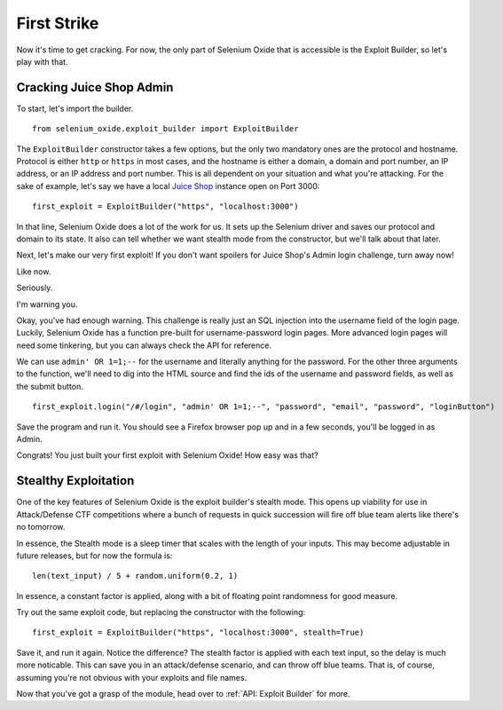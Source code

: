 First Strike
============

Now it's time to get cracking. For now, the only part of Selenium 
Oxide that is accessible is the Exploit Builder, so let's play with that.

=========================
Cracking Juice Shop Admin
=========================

To start, let's import the builder. ::

    from selenium_oxide.exploit_builder import ExploitBuilder

The ``ExploitBuilder`` constructor takes a few options, but the only two mandatory
ones are the protocol and hostname. Protocol is either ``http`` or ``https`` in most 
cases, and the hostname is either a domain, a domain and port number, an IP address,
or an IP address and port number. This is all dependent on your situation and what 
you're attacking. For the sake of example, let's say we have a local `Juice Shop`_ instance 
open on Port 3000::

    first_exploit = ExploitBuilder("https", "localhost:3000")

.. _Juice Shop: https://github.com/juice-shop/juice-shop

In that line, Selenium Oxide does a lot of the work for us. It sets up the Selenium driver 
and saves our protocol and domain to its state. It also can tell whether we want stealth 
mode from the constructor, but we'll talk about that later.

Next, let's make our very first exploit! If you don't want spoilers for Juice Shop's Admin 
login challenge, turn away now!

Like now.

Seriously.

I'm warning you.

Okay, you've had enough warning. This challenge is really just an SQL injection into the username
field of the login page. Luckily, Selenium Oxide has a function pre-built for username-password 
login pages. More advanced login pages will need some tinkering, but you can always check the API 
for reference.

We can use ``admin' OR 1=1;--`` for the username and literally anything for the password. For the 
other three arguments to the function, we'll need to dig into the HTML source and find the ids of
the username and password fields, as well as the submit button. ::

    first_exploit.login("/#/login", "admin' OR 1=1;--", "password", "email", "password", "loginButton")

Save the program and run it. You should see a Firefox browser pop up and in a few seconds, you'll 
be logged in as Admin.

Congrats! You just built your first exploit with Selenium Oxide! How easy was that?

=====================
Stealthy Exploitation
=====================

One of the key features of Selenium Oxide is the exploit builder's stealth mode. This opens up viability
for use in Attack/Defense CTF competitions where a bunch of requests in quick succession will fire off 
blue team alerts like there's no tomorrow.

In essence, the Stealth mode is a sleep timer that scales with the length of your inputs. This may 
become adjustable in future releases, but for now the formula is::
    
    len(text_input) / 5 + random.uniform(0.2, 1)

In essence, a constant factor is applied, along with a bit of floating point randomness for good 
measure.

Try out the same exploit code, but replacing the constructor with the following::

    first_exploit = ExploitBuilder("https", "localhost:3000", stealth=True)

Save it, and run it again. Notice the difference? The stealth factor is applied with each 
text input, so the delay is much more noticable. This can save you in an attack/defense 
scenario, and can throw off blue teams. That is, of course, assuming you're not obvious with 
your exploits and file names.

Now that you've got a grasp of the module, head over to :ref:`API: Exploit Builder` for more.